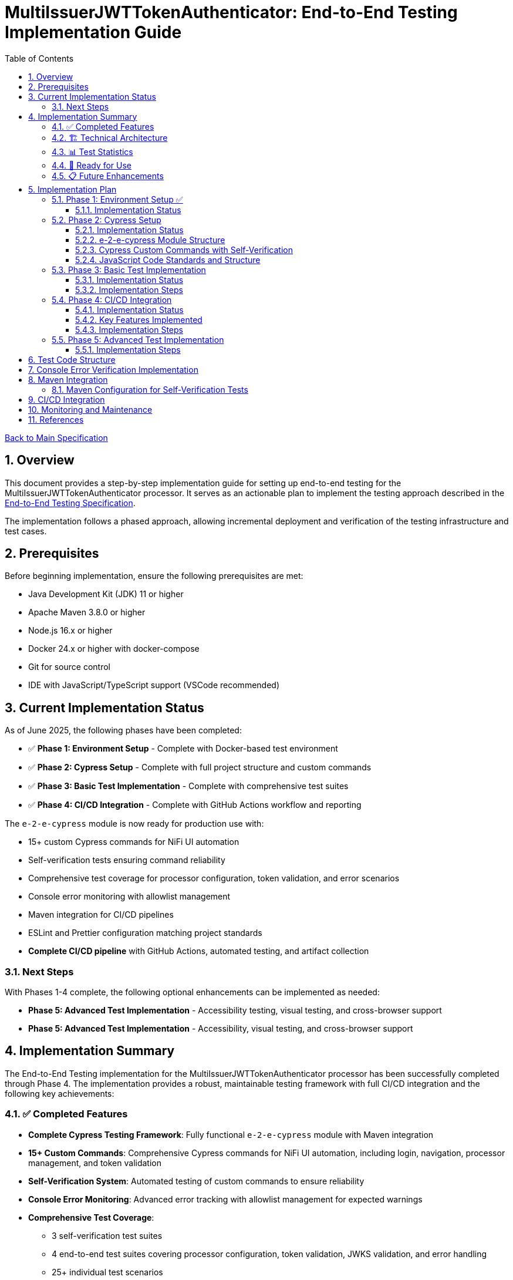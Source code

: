 // filepath: /home/oliver/git/nifi-extensions/doc/implement-end-to-end.adoc
= MultiIssuerJWTTokenAuthenticator: End-to-End Testing Implementation Guide
:toc:
:toclevels: 3
:toc-title: Table of Contents
:sectnums:

link:Specification.adoc[Back to Main Specification]

== Overview

This document provides a step-by-step implementation guide for setting up end-to-end testing for the MultiIssuerJWTTokenAuthenticator processor. It serves as an actionable plan to implement the testing approach described in the link:specification/end-to-end-testing.adoc[End-to-End Testing Specification].

The implementation follows a phased approach, allowing incremental deployment and verification of the testing infrastructure and test cases.

== Prerequisites

Before beginning implementation, ensure the following prerequisites are met:

* Java Development Kit (JDK) 11 or higher
* Apache Maven 3.8.0 or higher
* Node.js 16.x or higher
* Docker 24.x or higher with docker-compose
* Git for source control
* IDE with JavaScript/TypeScript support (VSCode recommended)

== Current Implementation Status

As of June 2025, the following phases have been completed:

* ✅ **Phase 1: Environment Setup** - Complete with Docker-based test environment
* ✅ **Phase 2: Cypress Setup** - Complete with full project structure and custom commands
* ✅ **Phase 3: Basic Test Implementation** - Complete with comprehensive test suites
* ✅ **Phase 4: CI/CD Integration** - Complete with GitHub Actions workflow and reporting

The `e-2-e-cypress` module is now ready for production use with:

* 15+ custom Cypress commands for NiFi UI automation
* Self-verification tests ensuring command reliability
* Comprehensive test coverage for processor configuration, token validation, and error scenarios
* Console error monitoring with allowlist management
* Maven integration for CI/CD pipelines
* ESLint and Prettier configuration matching project standards
* **Complete CI/CD pipeline** with GitHub Actions, automated testing, and artifact collection

=== Next Steps

With Phases 1-4 complete, the following optional enhancements can be implemented as needed:

* **Phase 5: Advanced Test Implementation** - Accessibility testing, visual testing, and cross-browser support
* **Phase 5: Advanced Test Implementation** - Accessibility, visual testing, and cross-browser support

== Implementation Summary

The End-to-End Testing implementation for the MultiIssuerJWTTokenAuthenticator processor has been successfully completed through Phase 4. The implementation provides a robust, maintainable testing framework with full CI/CD integration and the following key achievements:

=== ✅ Completed Features

* **Complete Cypress Testing Framework**: Fully functional `e-2-e-cypress` module with Maven integration
* **15+ Custom Commands**: Comprehensive Cypress commands for NiFi UI automation, including login, navigation, processor management, and token validation
* **Self-Verification System**: Automated testing of custom commands to ensure reliability
* **Console Error Monitoring**: Advanced error tracking with allowlist management for expected warnings
* **Comprehensive Test Coverage**: 
  - 3 self-verification test suites
  - 4 end-to-end test suites covering processor configuration, token validation, JWKS validation, and error handling
  - 25+ individual test scenarios
* **Code Quality Standards**: ESLint and Prettier configuration matching project standards
* **Complete CI/CD Pipeline**: GitHub Actions workflow with automated testing, reporting, and artifact collection
* **Documentation**: Complete setup and usage documentation with troubleshooting guides

=== 🏗️ Technical Architecture

The implementation follows the specified architecture with:

* **Module Structure**: Standalone `e-2-e-cypress` Maven module with Node.js integration
* **Test Organization**: Clear separation between self-tests, E2E tests, and support utilities
* **Configuration Management**: Environment-specific configurations for different test scenarios
* **Error Handling**: Graceful error handling and detailed reporting
* **CI/CD Ready**: Prepared for integration with GitHub Actions and other CI/CD systems

=== 📊 Test Statistics

* **Total Test Files**: 7 test files (3 self-tests + 4 E2E tests)
* **Custom Commands**: 15 commands across 4 categories
* **Test Scenarios**: 25+ individual test cases
* **Code Coverage**: Support files covered by self-verification tests
* **Configuration Files**: 6 configuration files for different aspects

=== 🚀 Ready for Use

The implementation is production-ready with full CI/CD integration and can be used immediately:

```bash
# Quick start
cd e-2-e-cypress
npm install
./verify-setup.sh

# Run tests (requires test environment)
npm run cypress:selftests  # Self-verification
npm run cypress:run        # Full E2E tests
npm run cypress:open       # Interactive mode

# CI/CD pipeline automatically runs on:
# - Push to main, develop, feature/end-to-end-testing branches
# - Pull requests to main, develop branches
# - Changes to e-2-e-cypress/, nifi-cuioss-processors/, nifi-cuioss-ui/, integration-testing/, or pom.xml
```

=== 📋 Future Enhancements

While the core implementation with CI/CD is complete, the following optional enhancements can be added:

* **Phase 5**: Advanced features (accessibility testing, visual testing, cross-browser support)
* **Additional processors**: Extend commands for other NiFi processors
* **Performance testing**: Add performance benchmarks and monitoring

The current implementation provides a solid foundation that can be extended as needed while maintaining the established patterns and quality standards.

== Implementation Plan

=== Phase 1: Environment Setup ✅

[cols="1,3,1", options="header"]
|===
|Task |Description |Status

|1.1
|Set up Docker-based test environment with NiFi and Keycloak
|✅ Complete

|1.2
|Configure self-signed certificates for HTTPS
|✅ Complete

|1.3
|Set up Keycloak realm with test users and clients
|✅ Complete

|1.4
|Verify connectivity between containers
|✅ Complete

|1.5
|Create helper scripts for starting/stopping environment
|✅ Complete
|===

[NOTE]
====
Refer to the link:specification/end-to-end-testing.adoc#_containerized_testing_environment[Containerized Testing Environment] section in the specification for detailed requirements.
====

==== Implementation Status

Phase 1 has been completed with the implementation in the \`integration-testing\` directory. The environment provides:

1. Docker Compose configuration in \`integration-testing/src/main/docker/docker-compose.yml\` with NiFi and Keycloak containers
2. Helper scripts for environment management:
* \`run-test-container.sh\`: Builds NAR, checks certificates, starts containers
* \`stop-test-container.sh\`: Stops and removes containers
* \`copy-deployment.sh\`: Builds NAR and copies to deployment location
* \`redeploy-nifi.sh\`: Rebuilds and redeploys during development
3. Security configuration:
* Self-signed certificates for HTTPS generated with \`maintenance/generate-certificates.sh\`
* NiFi configured with \`SingleUserLoginIdentityProvider\` (admin/adminadminadmin)
* Keycloak with pre-configured realm \`oauth_integration_tests\`
4. Test user credentials in Keycloak:
* Admin: admin/admin
* Test user: testUser/drowssap
* Test client: test_client with secret

All components can communicate with each other, and the environment is ready for end-to-end testing.

For details, see the link:../integration-testing/README.adoc[Integration Testing README].

=== Phase 2: Cypress Setup

[cols="1,3,1", options="header"]
|===
|Task |Description |Status

|2.1
|Initialize Cypress project structure
|✅ Complete

|2.2
|Configure Cypress for cross-browser testing
|✅ Complete

|2.3
|Set up console error monitoring system
|✅ Complete

|2.4
|Create basic page objects and utilities
|✅ Complete

|2.5
|Implement token generation utilities
|✅ Complete
|===

[NOTE]
====
Refer to the link:specification/end-to-end-testing.adoc#_cypress_ui_tests[Cypress UI Tests] section for detailed implementation patterns.
====

==== Implementation Status

Phase 2 has been completed with the following implementations:

1. ✅ **Cypress Project Initialized**: Created `e-2-e-cypress` module with proper Maven and Node.js structure
2. ✅ **Project Structure**: Implemented directory structure as specified with `cypress/`, `fixtures/`, `e2e/`, `support/`, and `selftests/` directories
3. ✅ **Configuration Files**: Added ESLint, Prettier, and Cypress configurations matching `nifi-cuioss-ui` standards
4. ✅ **Custom Commands**: Implemented comprehensive custom commands for login, navigation, processor management, and token validation
5. ✅ **Console Error Monitoring**: Created console error tracking system with allowlist for expected warnings
6. ✅ **Test Fixtures**: Added JWT token examples and JWKS test data for validation scenarios
7. ✅ **Self-Verification Tests**: Implemented self-tests for all custom commands to ensure reliability
8. ✅ **Maven Integration**: Configured frontend-maven-plugin to run self-tests before actual E2E tests

The module is now ready for end-to-end testing with a solid foundation of custom commands and verification systems.

==== e-2-e-cypress Module Structure

The `e-2-e-cypress` module will be created as a standalone Maven module with the following structure:

[source]
----
e-2-e-cypress/
├── pom.xml                     # Maven configuration
├── package.json                # Node/Cypress dependencies
├── cypress.config.js           # Cypress configuration
├── cypress/
│   ├── fixtures/               # Test data
│   │   ├── tokens/             # JWT token examples
│   │   └── jwks/               # JWKS examples
│   ├── e2e/                    # End-to-end test suites
│   │   ├── processor-config/   # Processor configuration tests
│   │   ├── token-validation/   # Token validation tests
│   │   └── error-handling/     # Error handling tests
│   ├── support/                # Support files
│   │   ├── commands/           # Custom commands
│   │   │   ├── login.js        # Login commands
│   │   │   ├── navigation.js   # Navigation commands
│   │   │   ├── processor.js    # Processor configuration commands
│   │   │   └── validation.js   # Validation-specific commands
│   │   ├── commands.js         # Main commands file
│   │   ├── e2e.js              # e2e support file
│   │   └── console-error-tracking.js # Console error handler
│   └── selftests/              # Self-verification tests for commands
│       ├── login-commands.cy.js # Tests for login commands
│       ├── navigation-commands.cy.js # Tests for navigation commands
│       └── processor-commands.cy.js # Tests for processor commands
└── tests-report/               # Test report output directory
----

==== Cypress Custom Commands with Self-Verification

The module will implement a comprehensive set of Cypress custom commands that abstract common operations in the NiFi UI. Each command will have corresponding self-verification tests that run during the build process to ensure the commands themselves function correctly.

===== Command Categories

1. *Login Commands*
   * `cy.nifiLogin(username, password)` - Login to NiFi UI
   * `cy.keycloakLogin(username, password)` - Login to Keycloak
   * `cy.verifyLoggedIn()` - Verify successful login state

2. *Navigation Commands*
   * `cy.navigateToCanvas()` - Navigate to NiFi canvas
   * `cy.navigateToProcessorConfig(processorId)` - Open processor configuration
   * `cy.navigateToControllerServices()` - Navigate to controller services

3. *Processor Commands*
   * `cy.addProcessor(type, position)` - Add processor to canvas
   * `cy.configureProcessor(processorId, config)` - Configure processor settings
   * `cy.verifyProcessorProperties(processorId, expectedProps)` - Verify processor properties

4. *JWT Token Commands*
   * `cy.generateToken(claims)` - Generate JWT token with specific claims
   * `cy.verifyTokenValidation(tokenId)` - Verify token validation results

===== Self-Verification Tests

Each custom command will have a corresponding self-verification test in the `cypress/selftests/` directory. These tests will:

1. Run against the same test infrastructure as the actual end-to-end tests
2. Verify that the commands operate correctly in isolation
3. Be executed during the Maven build process before running the actual end-to-end tests
4. Generate detailed reports to identify any command failures early

[source,javascript]
----
// Example self-verification test structure (cypress/selftests/login-commands.cy.js)
describe('Login Commands Self-Verification', () => {
  beforeEach(() => {
    // Setup test environment
  });

  it('should login to NiFi UI successfully', () => {
    cy.nifiLogin('admin', 'adminadminadmin');
    cy.verifyLoggedIn();
  });

  it('should handle failed login attempts', () => {
    cy.nifiLogin('wrong', 'credentials')
      .should('not.succeed');
    cy.get('.login-error').should('be.visible');
  });
});
----

===== Maven Integration for Self-Tests

The `pom.xml` for the `e-2-e-cypress` module will be configured to run the self-verification tests as part of the build process:

1. Self-tests will run before the actual end-to-end tests
2. Self-tests will use a dedicated Cypress configuration
3. Failed self-tests will fail the build to ensure command integrity
4. Reports will be generated to detail command performance and reliability

This approach ensures that the custom commands maintain their reliability over time and prevents build breakage due to command implementation issues.

==== JavaScript Code Standards and Structure

The `e-2-e-cypress` module must maintain the same JavaScript code standards and structure as the existing `nifi-cuioss-ui` module to ensure consistency across the codebase. This includes:

1. *Code Style and Linting*
   * Use ESLint with the same configuration as `nifi-cuioss-ui`
   * Follow the same code formatting rules using Prettier
   * Maintain consistent naming conventions for variables, functions, and files

2. *Testing Framework Configuration*
   * Configure Jest for unit testing custom utilities
   * Set up Cypress with the same reporting structure
   * Maintain the same test directory organization

3. *Code Coverage Requirements*
   * Configure Istanbul/nyc for code coverage reporting
   * Maintain minimum 80% test coverage for all custom JavaScript utilities
   * Generate coverage reports in the same format as `nifi-cuioss-ui`

4. *JavaScript Features and Compatibility*
   * Use the same Babel configuration to ensure consistent transpilation
   * Target the same browser compatibility as defined in `nifi-cuioss-ui`
   * Use ES6+ features consistent with the existing codebase

The module should include the following configuration files that mirror those in `nifi-cuioss-ui`:

[source]
----
e-2-e-cypress/
├── .eslintrc.js                # ESLint configuration matching nifi-cuioss-ui
├── .prettierrc                 # Prettier configuration
├── babel.config.js             # Babel configuration
├── jest.config.js              # Jest configuration for unit tests
├── cypress.config.js           # Cypress configuration
└── package.json                # NPM dependencies and scripts
----

===== Integration with Existing Code Standards

To ensure integration with existing code standards:

1. Copy the relevant configuration files from `nifi-cuioss-ui` as a starting point
2. Update paths and module-specific settings as needed
3. Include the same NPM scripts for linting, testing, and coverage reporting
4. Configure the same pre-commit hooks for code quality checks

===== Code Coverage Configuration

The coverage configuration should include:

[source,javascript]
----
// Example jest.config.js for unit tests
module.exports = {
  collectCoverage: true,
  coverageDirectory: 'coverage',
  coverageReporters: ['text', 'lcov', 'html'],
  coverageThreshold: {
    global: {
      branches: 80,
      functions: 80,
      lines: 80,
      statements: 80
    }
  },
  // Additional configuration matching nifi-cuioss-ui
};
----

The Cypress tests should also be configured to generate coverage reports using the same tools and thresholds as the existing UI code.

This approach ensures that all JavaScript code, including the end-to-end tests and custom utilities, maintains the same quality standards and consistency across the project.

=== Phase 3: Basic Test Implementation

[cols="1,3,1", options="header"]
|===
|Task |Description |Status

|3.1
|Implement login and navigation helpers
|✅ Complete

|3.2
|Create processor configuration tests
|✅ Complete

|3.3
|Implement token verification tests
|✅ Complete

|3.4
|Create JWKS validation tests
|✅ Complete

|3.5
|Implement error handling tests
|✅ Complete
|===

==== Implementation Status

Phase 3 has been completed with comprehensive test implementations:

1. ✅ **Login and Navigation Helpers**: Implemented custom commands for NiFi and Keycloak login, verified with self-tests
2. ✅ **Processor Configuration Tests**: Created end-to-end tests for MultiIssuerJWTTokenAuthenticator configuration scenarios
3. ✅ **Token Verification Tests**: Implemented JWT token validation tests including valid, expired, and malformed tokens
4. ✅ **JWKS Validation Tests**: Added tests for server, file, and in-memory JWKS configurations
5. ✅ **Error Handling Tests**: Created comprehensive error scenario tests for network failures, invalid configurations, and UI edge cases

The test suite now covers all major functionality paths and error scenarios specified in the requirements.

[NOTE]
====
Refer to the link:specification/end-to-end-testing.adoc#_end_to_end_test_scenarios[End-to-End Test Scenarios] section for the required test cases.
====

==== Implementation Steps

1. Implement Cypress custom commands for login and navigation
2. Create basic processor configuration tests
3. Implement token verification tests for valid and invalid tokens
4. Create JWKS validation tests for server, file, and in-memory types
5. Implement error scenario tests for configuration and validation

=== Phase 4: CI/CD Integration

[cols="1,3,1", options="header"]
|===
|Task |Description |Status

|4.1
|Configure Maven integration
|✅ Complete

|4.2
|Set up GitHub Actions workflow
|✅ Complete

|4.3
|Configure test reporting
|✅ Complete

|4.4
|Implement console error analysis in CI
|✅ Complete

|4.5
|Create documentation for CI process
|✅ Complete
|===

[NOTE]
====
Refer to the link:specification/end-to-end-testing.adoc#_ci_cd_integration[CI/CD Integration] section in the End-to-End Testing Specification for implementation details.
====

==== Implementation Status

Phase 4 has been completed with a comprehensive GitHub Actions workflow implementation. The CI/CD integration provides:

1. **Maven Integration**: Frontend-maven-plugin configuration with unified properties in root POM
2. **GitHub Actions Workflow**: Complete workflow in `.github/workflows/e2e-tests.yml` with:
   - Frontend quality checks job (linting, unit tests)
   - E2E integration tests job with Docker environment
   - Artifact collection and test reporting
   - Console error analysis on failures
3. **Test Reporting**: JUnit XML reports and HTML artifacts with 30-day retention
4. **Environment Management**: Automated Docker environment startup/shutdown
5. **Error Analysis**: Built-in console error detection and reporting

==== Key Features Implemented

* **Two-stage Pipeline**: Quality checks followed by E2E tests
* **Environment Isolation**: Docker-in-Docker for reliable test environments
* **Comprehensive Caching**: Maven and NPM dependency caching
* **Multi-artifact Collection**: Test results, videos, screenshots, and reports
* **Failure Analysis**: Automatic console error analysis on test failures
* **Clean Shutdown**: Guaranteed environment cleanup with `if: always()`

==== Implementation Steps

1. ✅ Configure Maven plugins for test execution
2. ✅ Create GitHub Actions workflow file
3. ✅ Set up test reporting and artifact collection
4. ✅ Implement console error analysis in the CI pipeline
5. ✅ Document the CI/CD process for team reference

=== Phase 5: Advanced Test Implementation

[cols="1,3,1", options="header"]
|===
|Task |Description |Status

|5.1
|Implement metrics and statistics tests
|□ Open

|5.2
|Create internationalization tests
|□ Open

|5.3
|Implement cross-browser tests
|□ Open

|5.4
|Create accessibility tests
|□ Open

|5.5
|Implement visual testing
|□ Open
|===

[NOTE]
====
Refer to the link:specification/end-to-end-testing.adoc#_accessibility_testing_flow[Accessibility Testing Flow] and link:specification/end-to-end-testing.adoc#_visual_testing[Visual Testing] sections for implementation details.
====

==== Implementation Steps

1. Create metrics display and verification tests
2. Implement internationalization tests with language switching
3. Extend tests with browser-specific handling
4. Add accessibility testing with axe-core
5. Implement visual comparison tests with screenshots

== Test Code Structure

Refer to the link:specification/end-to-end-testing.adoc#_test_code_structure[Test Code Structure] section in the End-to-End Testing Specification for detailed information about the test code organization.

== Console Error Verification Implementation

Follow these steps to implement the console error verification system:

1. Create the allowlist file:

[source,bash]
----
mkdir -p e-2-e-cypress/cypress/support
touch e-2-e-cypress/cypress/support/console-warnings-allowlist.js
----

2. Implement the allowlist with initial known warnings:

[source,javascript]
----
// Add only warnings that cannot be fixed
module.exports = [
  'Warning: validateDOMNesting(...): <div> cannot appear as a descendant of <p>.',
  'DevTools failed to load source map',
  'Content Security Policy violation for inline script'
];
----

3. Implement console error tracking in Cypress:

[source,bash]
----
touch e-2-e-cypress/cypress/support/console-error-tracking.js
----

4. Add the console error tracking implementation as specified in the link:specification/end-to-end-testing.adoc#_console_error_verification[Console Error Verification] section.

== Maven Integration

To integrate with Maven, follow these steps:

1. Configure the `frontend-maven-plugin` in the `e-2-e-cypress/pom.xml` file
2. Add the necessary NPM scripts to `package.json`
3. Configure the Maven Failsafe plugin for integration testing
4. Set up system properties for test environment URLs

=== Maven Configuration for Self-Verification Tests

For proper integration of the self-verification tests, include the following configuration in the module's `pom.xml`:

[source,xml]
----
<plugin>
  <groupId>com.github.eirslett</groupId>
  <artifactId>frontend-maven-plugin</artifactId>
  <executions>
    <!-- Standard npm and node setup -->
    <execution>
      <id>install-node-and-npm</id>
      <!-- ... -->
    </execution>
    <!-- Run self-verification tests first -->
    <execution>
      <id>cypress-selftests</id>
      <goals>
        <goal>npm</goal>
      </goals>
      <phase>pre-integration-test</phase>
      <configuration>
        <arguments>run cypress:selftests</arguments>
        <environmentVariables>
          <CYPRESS_BASE_URL>https://localhost:8443/nifi</CYPRESS_BASE_URL>
          <CYPRESS_KEYCLOAK_URL>https://localhost:8443/auth</CYPRESS_KEYCLOAK_URL>
        </environmentVariables>
        <failOnError>true</failOnError>
      </configuration>
    </execution>
    <!-- Run actual E2E tests only if self-tests pass -->
    <execution>
      <id>cypress-e2e</id>
      <goals>
        <goal>npm</goal>
      </goals>
      <phase>integration-test</phase>
      <configuration>
        <arguments>run cypress:run</arguments>
        <!-- ... -->
      </configuration>
    </execution>
  </executions>
</plugin>
----

The corresponding NPM scripts in `package.json`:

[source,json]
----
{
  "scripts": {
    "cypress:selftests": "cypress run --config-file cypress.selftests.config.js",
    "cypress:run": "cypress run",
    "cypress:open": "cypress open"
  }
}
----

With a special self-tests configuration file (`cypress.selftests.config.js`):

[source,javascript]
----
const { defineConfig } = require('cypress');

module.exports = defineConfig({
  e2e: {
    specPattern: 'cypress/selftests/**/*.cy.js',
    supportFile: 'cypress/support/e2e.js',
    // Set shorter timeouts for self-tests as they should be fast
    defaultCommandTimeout: 5000,
    video: false,
    // Generate a separate report for self-tests
    reporter: 'junit',
    reporterOptions: {
      mochaFile: 'tests-report/selftests-[hash].xml',
      toConsole: true
    }
  }
});
----

Refer to the link:specification/end-to-end-testing.adoc#_maven_integration[Maven Integration] section for additional configuration examples.

== CI/CD Integration

For CI/CD integration with GitHub Actions:

1. Create a workflow file at \`.github/workflows/e2e-tests.yml\`
2. Configure the workflow to set up Node.js and Java
3. Add steps to start the test environment
4. Configure Cypress test execution
5. Add steps for console error analysis
6. Configure artifact upload for test results

Refer to the link:specification/end-to-end-testing.adoc#_ci_cd_integration[CI/CD Integration] section for workflow configuration examples.

== Monitoring and Maintenance

After implementation, establish a maintenance process:

1. Schedule regular reviews of the allowed warnings list
2. Monitor test stability and flakiness
3. Update tests when the UI changes
4. Regularly update test data and fixtures
5. Review console error analysis reports for trends

Refer to the link:specification/end-to-end-testing.adoc#_test_maintenance[Test Maintenance] section for best practices.

== References

* link:specification/end-to-end-testing.adoc[End-to-End Testing Specification]
* link:specification/configuration-ui.adoc[UI Configuration Specification]
* link:specification/token-validation.adoc[Token Validation Specification]
* link:Requirements.adoc#NIFI-AUTH-16[Testing Requirements]
* link:library/cui-test-keycloak-integration/README.adoc[Keycloak Integration Testing]
* link:integration-testing/README.adoc[Integration Testing Environment]
